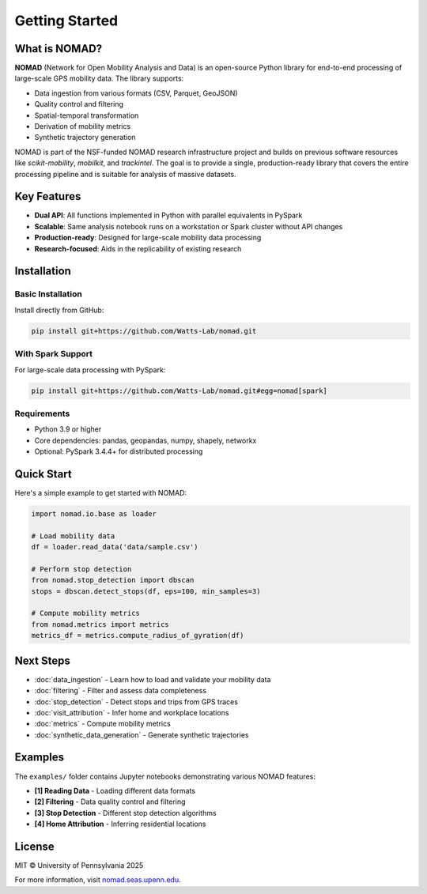 Getting Started
===============

What is NOMAD?
--------------

**NOMAD** (Network for Open Mobility Analysis and Data) is an open-source Python library for end-to-end processing of large-scale GPS mobility data. The library supports:

* Data ingestion from various formats (CSV, Parquet, GeoJSON)
* Quality control and filtering
* Spatial-temporal transformation
* Derivation of mobility metrics
* Synthetic trajectory generation

NOMAD is part of the NSF-funded NOMAD research infrastructure project and builds on previous software resources like *scikit-mobility*, *mobilkit*, and *trackintel*. The goal is to provide a single, production-ready library that covers the entire processing pipeline and is suitable for analysis of massive datasets.

Key Features
------------

* **Dual API**: All functions implemented in Python with parallel equivalents in PySpark
* **Scalable**: Same analysis notebook runs on a workstation or Spark cluster without API changes
* **Production-ready**: Designed for large-scale mobility data processing
* **Research-focused**: Aids in the replicability of existing research

Installation
------------

Basic Installation
~~~~~~~~~~~~~~~~~~

Install directly from GitHub:

.. code-block:: bash

   pip install git+https://github.com/Watts-Lab/nomad.git

With Spark Support
~~~~~~~~~~~~~~~~~~

For large-scale data processing with PySpark:

.. code-block:: bash

   pip install git+https://github.com/Watts-Lab/nomad.git#egg=nomad[spark]

Requirements
~~~~~~~~~~~~

* Python 3.9 or higher
* Core dependencies: pandas, geopandas, numpy, shapely, networkx
* Optional: PySpark 3.4.4+ for distributed processing

Quick Start
-----------

Here's a simple example to get started with NOMAD:

.. code-block:: python

   import nomad.io.base as loader
   
   # Load mobility data
   df = loader.read_data('data/sample.csv')
   
   # Perform stop detection
   from nomad.stop_detection import dbscan
   stops = dbscan.detect_stops(df, eps=100, min_samples=3)
   
   # Compute mobility metrics
   from nomad.metrics import metrics
   metrics_df = metrics.compute_radius_of_gyration(df)

Next Steps
----------

* :doc:`data_ingestion` - Learn how to load and validate your mobility data
* :doc:`filtering` - Filter and assess data completeness
* :doc:`stop_detection` - Detect stops and trips from GPS traces
* :doc:`visit_attribution` - Infer home and workplace locations
* :doc:`metrics` - Compute mobility metrics
* :doc:`synthetic_data_generation` - Generate synthetic trajectories

Examples
--------

The ``examples/`` folder contains Jupyter notebooks demonstrating various NOMAD features:

* **[1] Reading Data** - Loading different data formats
* **[2] Filtering** - Data quality control and filtering
* **[3] Stop Detection** - Different stop detection algorithms
* **[4] Home Attribution** - Inferring residential locations

License
-------

MIT © University of Pennsylvania 2025

For more information, visit `nomad.seas.upenn.edu <https://nomad.seas.upenn.edu>`_.

